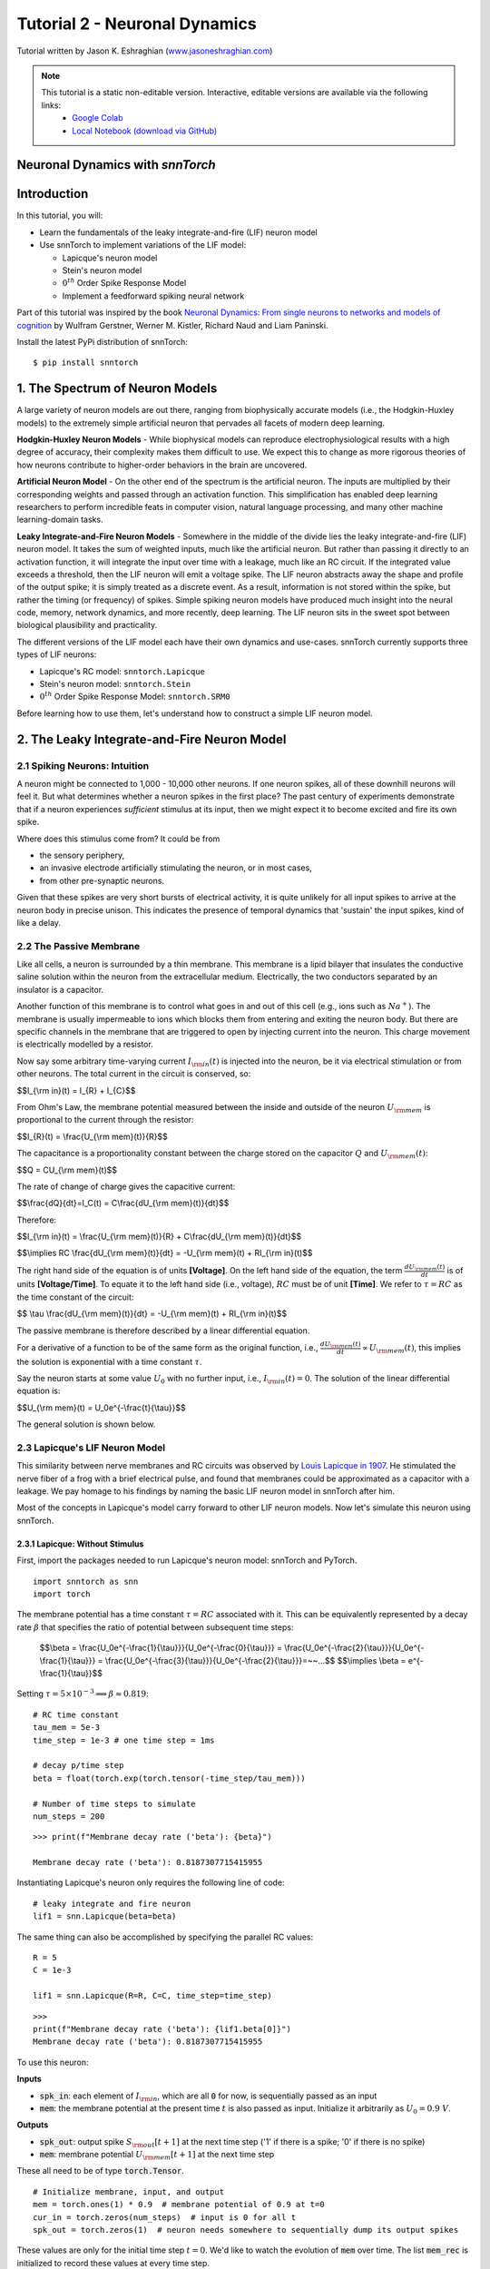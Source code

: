 ===============================
Tutorial 2 - Neuronal Dynamics
===============================

Tutorial written by Jason K. Eshraghian (`www.jasoneshraghian.com <https://www.jasoneshraghian.com>`_)

.. note::
  This tutorial is a static non-editable version. Interactive, editable versions are available via the following links:
    * `Google Colab <https://colab.research.google.com/github/jeshraghian/snntorch/blob/tutorials/examples/tutorial_2_neuronal_dynamics.ipynb>`_
    * `Local Notebook (download via GitHub) <https://github.com/jeshraghian/snntorch/tree/master/examples>`_

Neuronal Dynamics with `snnTorch`
-------------------------------------------------------------------

Introduction
--------------

In this tutorial, you will:

* Learn the fundamentals of the leaky integrate-and-fire (LIF) neuron model
* Use snnTorch to implement variations of the LIF model: 
  
  * Lapicque's neuron model
  
  * Stein's neuron model
  
  * :math:`0^{th}` Order Spike Response Model

  * Implement a feedforward spiking neural network

Part of this tutorial was inspired by the book `Neuronal Dynamics: From single neurons to networks and models of cognition <https://neuronaldynamics.epfl.ch/index.html>`_ by
Wulfram Gerstner, Werner M. Kistler, Richard Naud and Liam Paninski.

Install the latest PyPi distribution of snnTorch::

  $ pip install snntorch 

1. The Spectrum of Neuron Models
---------------------------------


A large variety of neuron models are out there, ranging from biophysically accurate models (i.e., the Hodgkin-Huxley models) to the extremely simple artificial neuron that pervades all facets of modern deep learning.

**Hodgkin-Huxley Neuron Models** - While biophysical models can reproduce electrophysiological results with a high degree of accuracy, their complexity makes them difficult to use. We expect this to change as more rigorous theories of how neurons contribute to higher-order behaviors in the brain are uncovered.

**Artificial Neuron Model** - On the other end of the spectrum is the artificial neuron. The inputs are multiplied by their corresponding weights and passed through an activation function. This simplification has enabled deep learning researchers to perform incredible feats in computer vision, natural language processing, and many other machine learning-domain tasks.

**Leaky Integrate-and-Fire Neuron Models** - Somewhere in the middle of the divide lies the leaky integrate-and-fire (LIF) neuron model. It takes the sum of weighted inputs, much like the artificial neuron. But rather than passing it directly to an activation function, it will integrate the input over time with a leakage, much like an RC circuit. If the integrated value exceeds a threshold, then the LIF neuron will emit a voltage spike. The LIF neuron abstracts away the shape and profile of the output spike; it is simply treated as a discrete event. As a result, information is not stored within the spike, but rather the timing (or frequency) of spikes. Simple spiking neuron models have produced much insight into the neural code, memory, network dynamics, and more recently, deep learning. The LIF neuron sits in the sweet spot between biological plausibility and practicality. 


.. image:: https://github.com/jeshraghian/snntorch/blob/master/docs/_static/img/examples/tutorial2/2_1_neuronmodels.png?raw=true
        :align: center
        :width: 1000


The different versions of the LIF model each have their own dynamics and use-cases. snnTorch currently supports three types of LIF neurons:

* Lapicque's RC model: ``snntorch.Lapicque``
  
* Stein's neuron model: ``snntorch.Stein``
  
* :math:`0^{th}` Order Spike Response Model: ``snntorch.SRM0``

Before learning how to use them, let's understand how to construct a simple LIF neuron model.

2. The Leaky Integrate-and-Fire Neuron Model
---------------------------------------------

2.1 Spiking Neurons: Intuition
^^^^^^^^^^^^^^^^^^^^^^^^^^^^^^^^^^^^^^^^^^^^^

A neuron might be connected to 1,000 - 10,000 other neurons. If one neuron spikes, all of these downhill neurons will feel it. But what determines whether a neuron spikes in the first place? The past century of experiments demonstrate that if a neuron experiences *sufficient* stimulus at its input, then we might expect it to become excited and fire its own spike. 

Where does this stimulus come from? It could be from

* the sensory periphery, 
  
* an invasive electrode artificially stimulating the neuron, or in most cases,
  
* from other pre-synaptic neurons. 


.. image:: https://github.com/jeshraghian/snntorch/blob/master/docs/_static/img/examples/tutorial2/2_2_intuition.png?raw=true
        :align: center
        :width: 800

Given that these spikes are very short bursts of electrical activity, it is quite unlikely for all input spikes to arrive at the neuron body in precise unison. This indicates the presence of temporal dynamics that 'sustain' the input spikes, kind of like a delay.

2.2 The Passive Membrane
^^^^^^^^^^^^^^^^^^^^^^^^^^^^^^^^^^^^^^^^^^^^^

Like all cells, a neuron is surrounded by a thin membrane. This membrane is a lipid bilayer that insulates the conductive saline solution within the neuron from the extracellular medium. Electrically, the two conductors separated by an insulator is a capacitor. 

Another function of this membrane is to control what goes in and out of this cell (e.g., ions such as :math:`Na^+`). The membrane is usually impermeable to ions which blocks them from entering and exiting the neuron body. But there are specific channels in the membrane that are triggered to open by injecting current into the neuron. This charge movement is electrically modelled by a resistor.

.. image:: https://github.com/jeshraghian/snntorch/blob/master/docs/_static/img/examples/tutorial2/2_3_passivemembrane.png?raw=true
        :align: center
        :width: 450

Now say some arbitrary time-varying current :math:`I_{\rm in}(t)` is injected into the neuron, be it via electrical stimulation or from other neurons. The total current in the circuit is conserved, so:

$$I_{\\rm in}(t) = I_{R} + I_{C}$$

From Ohm's Law, the membrane potential measured between the inside and outside of the neuron :math:`U_{\rm mem}` is proportional to the current through the resistor:

$$I_{R}(t) = \\frac{U_{\\rm mem}(t)}{R}$$

The capacitance is a proportionality constant between the charge stored on the capacitor :math:`Q` and :math:`U_{\rm mem}(t)`:


$$Q = CU_{\\rm mem}(t)$$

The rate of change of charge gives the capacitive current:

$$\\frac{dQ}{dt}=I_C(t) = C\\frac{dU_{\\rm mem}(t)}{dt}$$

Therefore:

$$I_{\\rm in}(t) = \\frac{U_{\\rm mem}(t)}{R} + C\\frac{dU_{\\rm mem}(t)}{dt}$$

$$\\implies RC \\frac{dU_{\\rm mem}(t)}{dt} = -U_{\\rm mem}(t) + RI_{\\rm in}(t)$$

The right hand side of the equation is of units **\[Voltage]**. On the left hand side of the equation, the term :math:`\frac{dU_{\rm mem}(t)}{dt}` is of units **\[Voltage/Time]**. To equate it to the left hand side (i.e., voltage), :math:`RC` must be of unit **\[Time]**. We refer to :math:`\tau = RC` as the time constant of the circuit:

$$ \\tau \\frac{dU_{\\rm mem}(t)}{dt} = -U_{\\rm mem}(t) + RI_{\\rm in}(t)$$

The passive membrane is therefore described by a linear differential equation.

For a derivative of a function to be of the same form as the original function, i.e., :math:`\frac{dU_{\rm mem}(t)}{dt} \propto U_{\rm mem}(t)`, this implies the solution is exponential with a time constant :math:`\tau`.

Say the neuron starts at some value :math:`U_{0}` with no further input, i.e., :math:`I_{\rm in}(t)=0`. The solution of the linear differential equation is:

$$U_{\\rm mem}(t) = U_0e^{-\\frac{t}{\\tau}}$$

The general solution is shown below.

.. image:: https://github.com/jeshraghian/snntorch/blob/master/docs/_static/img/examples/tutorial2/2_4_RCmembrane.png?raw=true
        :align: center
        :width: 450

        
2.3 Lapicque's LIF Neuron Model
^^^^^^^^^^^^^^^^^^^^^^^^^^^^^^^^^^^^^^^^^^^^^

This similarity between nerve membranes and RC circuits was observed by `Louis Lapicque in 1907 <https://core.ac.uk/download/pdf/21172797.pdf>`_. He stimulated the nerve fiber of a frog with a brief electrical pulse, and found that membranes could be approximated as a capacitor with a leakage. We pay homage to his findings by naming the basic LIF neuron model in snnTorch after him. 

Most of the concepts in Lapicque's model carry forward to other LIF neuron models. Now let's simulate this neuron using snnTorch.

2.3.1 Lapicque: Without Stimulus
""""""""""""""""""""""""""""""""""

First, import the packages needed to run Lapicque's neuron model: snnTorch and PyTorch.

::

  import snntorch as snn
  import torch

The membrane potential has a time constant :math:`\tau = RC` associated with it. This can be equivalently represented by a decay rate :math:`\beta` that specifies the ratio of potential between subsequent time steps:

  $$\\beta = \\frac{U_0e^{-\\frac{1}{\\tau}}}{U_0e^{-\\frac{0}{\\tau}}} = \\frac{U_0e^{-\\frac{2}{\\tau}}}{U_0e^{-\\frac{1}{\\tau}}} = \\frac{U_0e^{-\\frac{3}{\\tau}}}{U_0e^{-\\frac{2}{\\tau}}}=~~...$$
  $$\\implies \\beta = e^{-\\frac{1}{\\tau}}$$
  
Setting :math:`\tau = 5\times 10^{-3} \implies \beta \approx 0.819`:

::

  # RC time constant
  tau_mem = 5e-3
  time_step = 1e-3 # one time step = 1ms

  # decay p/time step
  beta = float(torch.exp(torch.tensor(-time_step/tau_mem)))

  # Number of time steps to simulate
  num_steps = 200

::

  >>> print(f"Membrane decay rate ('beta'): {beta}")

  Membrane decay rate ('beta'): 0.8187307715415955

Instantiating Lapicque's neuron only requires the following line of code:

::

  # leaky integrate and fire neuron
  lif1 = snn.Lapicque(beta=beta)

The same thing can also be accomplished by specifying the parallel RC values:

::

  R = 5
  C = 1e-3

  lif1 = snn.Lapicque(R=R, C=C, time_step=time_step)

::

  >>> 
  print(f"Membrane decay rate ('beta'): {lif1.beta[0]}")
  Membrane decay rate ('beta'): 0.8187307715415955

To use this neuron: 

**Inputs**

* :code:`spk_in`: each element of :math:`I_{\rm in}`, which are all :code:`0` for now, is sequentially passed as an input

* :code:`mem`: the membrane potential at the present time :math:`t` is also passed as input. Initialize it arbitrarily as :math:`U_0 = 0.9~V`.

**Outputs**

* :code:`spk_out`: output spike :math:`S_{\rm out}[t+1]` at the next time step ('1' if there is a spike; '0' if there is no spike)

* :code:`mem`: membrane potential :math:`U_{\rm mem}[t+1]` at the next time step

These all need to be of type :code:`torch.Tensor`.
  
::

  # Initialize membrane, input, and output
  mem = torch.ones(1) * 0.9  # membrane potential of 0.9 at t=0
  cur_in = torch.zeros(num_steps)  # input is 0 for all t 
  spk_out = torch.zeros(1)  # neuron needs somewhere to sequentially dump its output spikes

These values are only for the initial time step :math:`t=0`. We'd like to watch the evolution of :code:`mem` over time. The list :code:`mem_rec` is initialized to record these values at every time step.

::

  # Initialize somewhere to store recordings of membrane potential
  mem_rec = [mem]

  Now it's time to run a simulation! 200 time steps will be simulated, updating :code:`mem` at each step and recording its value in :code:`mem_rec`:

::

  # pass updated value of mem and cur_in[step]=0 at every time step
  for step in range(num_steps):
    spk_out, mem = lif1(cur_in[step], mem)

    # Store recordings of membrane potential
    mem_rec.append(mem)

Let's take a look at how the membrane potential and synaptic current evolved.

::

  import matplotlib.pyplot as plt

  plt.title("Lapicque's Neuron Model Without Stimulus")
  plt.plot(mem_rec, label="Membrane Potential")
  plt.xlabel("Time step")
  plt.ylabel("Membrane Potential")
  plt.xlim([0, 50])
  plt.ylim([0, 1])
  plt.show()


.. image:: https://github.com/jeshraghian/snntorch/blob/master/docs/_static/img/examples/tutorial2/_static/rc_decay.png?raw=true
        :align: center
        :width: 450

This matches the dynamics that were previously derived. We've proven to ourselves that the membrane potential will decay over time in the absence of any input stimuli. 

The rest of this tutorial is under construction. Please refer to the Colab version linked at the top of this page for the full version.